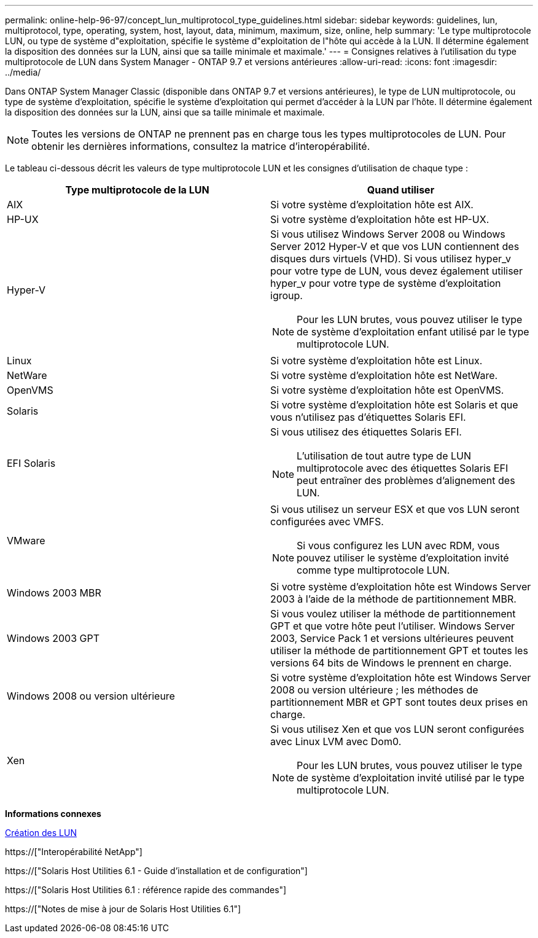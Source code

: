 ---
permalink: online-help-96-97/concept_lun_multiprotocol_type_guidelines.html 
sidebar: sidebar 
keywords: guidelines, lun, multiprotocol, type, operating, system, host, layout, data, minimum, maximum, size, online, help 
summary: 'Le type multiprotocole LUN, ou type de système d"exploitation, spécifie le système d"exploitation de l"hôte qui accède à la LUN. Il détermine également la disposition des données sur la LUN, ainsi que sa taille minimale et maximale.' 
---
= Consignes relatives à l'utilisation du type multiprotocole de LUN dans System Manager - ONTAP 9.7 et versions antérieures
:allow-uri-read: 
:icons: font
:imagesdir: ../media/


[role="lead"]
Dans ONTAP System Manager Classic (disponible dans ONTAP 9.7 et versions antérieures), le type de LUN multiprotocole, ou type de système d'exploitation, spécifie le système d'exploitation qui permet d'accéder à la LUN par l'hôte. Il détermine également la disposition des données sur la LUN, ainsi que sa taille minimale et maximale.

[NOTE]
====
Toutes les versions de ONTAP ne prennent pas en charge tous les types multiprotocoles de LUN. Pour obtenir les dernières informations, consultez la matrice d'interopérabilité.

====
Le tableau ci-dessous décrit les valeurs de type multiprotocole LUN et les consignes d'utilisation de chaque type :

|===
| Type multiprotocole de la LUN | Quand utiliser 


 a| 
AIX
 a| 
Si votre système d'exploitation hôte est AIX.



 a| 
HP-UX
 a| 
Si votre système d'exploitation hôte est HP-UX.



 a| 
Hyper-V
 a| 
Si vous utilisez Windows Server 2008 ou Windows Server 2012 Hyper-V et que vos LUN contiennent des disques durs virtuels (VHD). Si vous utilisez hyper_v pour votre type de LUN, vous devez également utiliser hyper_v pour votre type de système d'exploitation igroup.

[NOTE]
====
Pour les LUN brutes, vous pouvez utiliser le type de système d'exploitation enfant utilisé par le type multiprotocole LUN.

====


 a| 
Linux
 a| 
Si votre système d'exploitation hôte est Linux.



 a| 
NetWare
 a| 
Si votre système d'exploitation hôte est NetWare.



 a| 
OpenVMS
 a| 
Si votre système d'exploitation hôte est OpenVMS.



 a| 
Solaris
 a| 
Si votre système d'exploitation hôte est Solaris et que vous n'utilisez pas d'étiquettes Solaris EFI.



 a| 
EFI Solaris
 a| 
Si vous utilisez des étiquettes Solaris EFI.

[NOTE]
====
L'utilisation de tout autre type de LUN multiprotocole avec des étiquettes Solaris EFI peut entraîner des problèmes d'alignement des LUN.

====


 a| 
VMware
 a| 
Si vous utilisez un serveur ESX et que vos LUN seront configurées avec VMFS.

[NOTE]
====
Si vous configurez les LUN avec RDM, vous pouvez utiliser le système d'exploitation invité comme type multiprotocole LUN.

====


 a| 
Windows 2003 MBR
 a| 
Si votre système d'exploitation hôte est Windows Server 2003 à l'aide de la méthode de partitionnement MBR.



 a| 
Windows 2003 GPT
 a| 
Si vous voulez utiliser la méthode de partitionnement GPT et que votre hôte peut l'utiliser. Windows Server 2003, Service Pack 1 et versions ultérieures peuvent utiliser la méthode de partitionnement GPT et toutes les versions 64 bits de Windows le prennent en charge.



 a| 
Windows 2008 ou version ultérieure
 a| 
Si votre système d'exploitation hôte est Windows Server 2008 ou version ultérieure ; les méthodes de partitionnement MBR et GPT sont toutes deux prises en charge.



 a| 
Xen
 a| 
Si vous utilisez Xen et que vos LUN seront configurées avec Linux LVM avec Dom0.

[NOTE]
====
Pour les LUN brutes, vous pouvez utiliser le type de système d'exploitation invité utilisé par le type multiprotocole LUN.

====
|===
*Informations connexes*

xref:task_creating_luns.adoc[Création des LUN]

https://["Interopérabilité NetApp"]

https://["Solaris Host Utilities 6.1 - Guide d'installation et de configuration"]

https://["Solaris Host Utilities 6.1 : référence rapide des commandes"]

https://["Notes de mise à jour de Solaris Host Utilities 6.1"]

